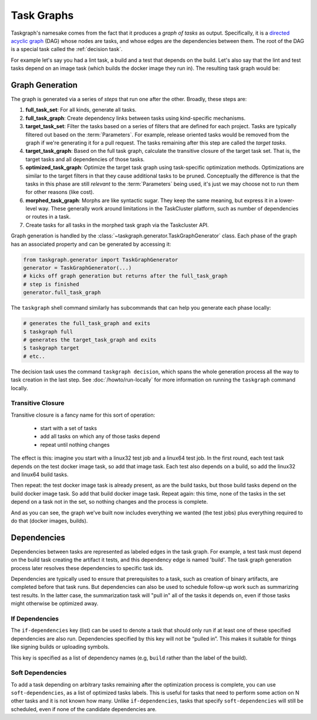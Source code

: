 .. _task graph:

Task Graphs
===========

Taskgraph's namesake comes from the fact that it produces a *graph of tasks* as
output. Specifically, it is a `directed acyclic graph`_ (DAG) whose nodes are
tasks, and whose edges are the dependencies between them. The root of the DAG
is a special task called the :ref:`decision task`.

For example let's say you had a lint task, a build and a test that depends on
the build. Let's also say that the lint and test tasks depend on an image task
(which builds the docker image they run in). The resulting task graph would be:

.. mermaid::
   :align: center
   :alt: Flowchart illustrating a simple task graph.

   flowchart TB
       D(decision)
       I(image)
       L(lint)
       B(build)
       T(test)
       D --> I
       D --> B
       B --> T
       I --> L
       I --> T


.. _directed acyclic graph: https://en.wikipedia.org/wiki/Directed_acyclic_graph

.. _graph generation:

Graph Generation
----------------

The graph is generated via a series of *steps* that run one after the other.
Broadly, these steps are:

#. **full_task_set**: For all kinds, generate all tasks.
#. **full_task_graph**: Create dependency links between tasks using
   kind-specific mechanisms.
#. **target_task_set**: Filter the tasks based on a series of filters that are
   defined for each project. Tasks are typically filtered out based on the
   :term:`Parameters`. For example, release oriented tasks would be removed
   from the graph if we're generating it for a pull request. The tasks remaining
   after this step are called the *target tasks*.
#. **target_task_graph**: Based on the full task graph, calculate the
   transitive closure of the target task set. That is, the target tasks and all
   dependencies of those tasks.
#. **optimized_task_graph**: Optimize the target task graph using task-specific
   optimization methods. Optimizations are similar to the target filters in
   that they cause additional tasks to be pruned. Conceptually the difference
   is that the tasks in this phase are still *relevant* to the
   :term:`Parameters` being used, it's just we may choose not to run them for
   other reasons (like cost).
#. **morphed_task_graph**: Morphs are like syntactic sugar. They keep the same
   meaning, but express it in a lower-level way. These generally work around
   limitations in the TaskCluster platform, such as number of dependencies or
   routes in a task.
#. Create tasks for all tasks in the morphed task graph via the Taskcluster
   API.

Graph generation is handled by the
:class:`~taskgraph.generator.TaskGraphGenerator` class. Each phase of the graph
has an associated property and can be generated by accessing it:

.. code-block:: python

   from taskgraph.generator import TaskGraphGenerator
   generator = TaskGraphGenerator(...)
   # kicks off graph generation but returns after the full_task_graph
   # step is finished
   generator.full_task_graph

The ``taskgraph`` shell command similarly has subcommands that can help you generate
each phase locally:

.. code-block:: shell

   # generates the full_task_graph and exits
   $ taskgraph full
   # generates the target_task_graph and exits
   $ taskgraph target
   # etc..

The decision task uses the command ``taskgraph decision``, which spans the
whole generation process all the way to task creation in the last step. See
:doc:`/howto/run-locally` for more information on running the
``taskgraph`` command locally.

Transitive Closure
..................

Transitive closure is a fancy name for this sort of operation:

 * start with a set of tasks
 * add all tasks on which any of those tasks depend
 * repeat until nothing changes

The effect is this: imagine you start with a linux32 test job and a linux64
test job. In the first round, each test task depends on the test docker image
task, so add that image task. Each test also depends on a build, so add the
linux32 and linux64 build tasks.

Then repeat: the test docker image task is already present, as are the build
tasks, but those build tasks depend on the build docker image task.  So add
that build docker image task.  Repeat again: this time, none of the tasks in
the set depend on a task not in the set, so nothing changes and the process is
complete.

And as you can see, the graph we've built now includes everything we wanted
(the test jobs) plus everything required to do that (docker images, builds).

Dependencies
------------

Dependencies between tasks are represented as labeled edges in the task graph.
For example, a test task must depend on the build task creating the artifact it
tests, and this dependency edge is named 'build'. The task graph generation
process later resolves these dependencies to specific task ids.

Dependencies are typically used to ensure that prerequisites to a task, such as
creation of binary artifacts, are completed before that task runs. But
dependencies can also be used to schedule follow-up work such as summarizing
test results. In the latter case, the summarization task will "pull in" all of
the tasks it depends on, even if those tasks might otherwise be optimized away.

If Dependencies
...............

The ``if-dependencies`` key (list) can be used to denote a task that should
only run if at least one of these specified dependencies are also run.
Dependencies specified by this key will not be “pulled in”. This makes it
suitable for things like signing builds or uploading symbols.

This key is specified as a list of dependency names (e.g, ``build`` rather than
the label of the build).

Soft Dependencies
.................

To add a task depending on arbitrary tasks remaining after the optimization
process is complete, you can use ``soft-dependencies``, as a list of optimized
tasks labels.  This is useful for tasks that need to perform some action on N
other tasks and it is not known how many. Unlike ``if-dependencies``, tasks
that specify ``soft-dependencies`` will still be scheduled, even if none of the
candidate dependencies are.
